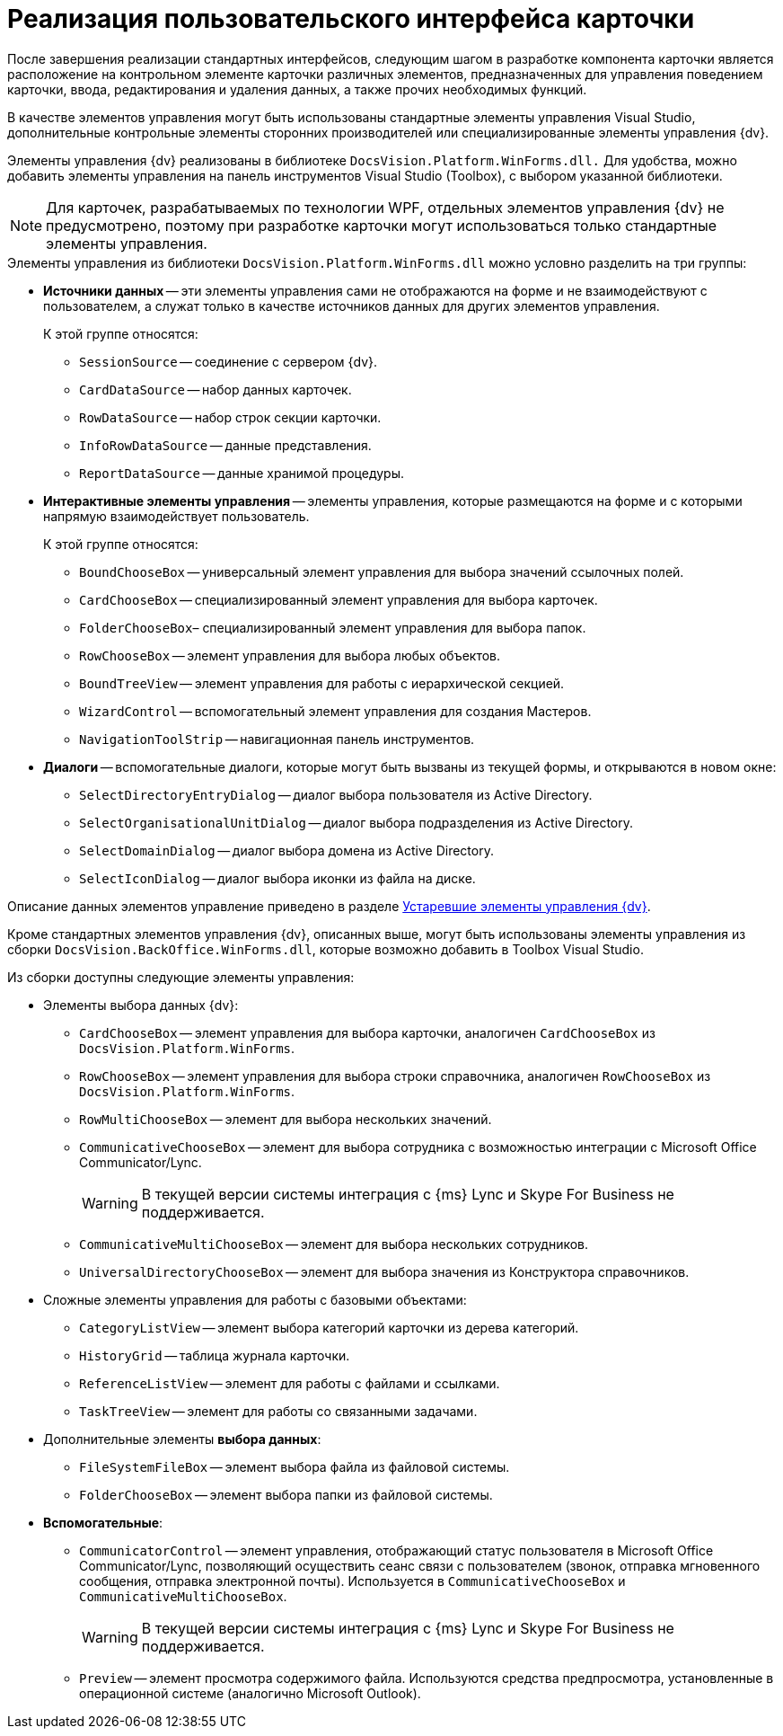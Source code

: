 = Реализация пользовательского интерфейса карточки

После завершения реализации стандартных интерфейсов, следующим шагом в разработке компонента карточки является расположение на контрольном элементе карточки различных элементов, предназначенных для управления поведением карточки, ввода, редактирования и удаления данных, а также прочих необходимых функций.

В качестве элементов управления могут быть использованы стандартные элементы управления Visual Studio, дополнительные контрольные элементы сторонних производителей или специализированные элементы управления {dv}.

Элементы управления {dv} реализованы в библиотеке `DocsVision.Platform.WinForms.dll.` Для удобства, можно добавить элементы управления на панель инструментов Visual Studio (Toolbox), с выбором указанной библиотеки.

[NOTE]
====
Для карточек, разрабатываемых по технологии WPF, отдельных элементов управления {dv} не предусмотрено, поэтому при разработке карточки могут использоваться только стандартные элементы управления.
====

.Элементы управления из библиотеки `DocsVision.Platform.WinForms.dll` можно условно разделить на три группы:
* *Источники данных* -- эти элементы управления сами не отображаются на форме и не взаимодействуют с пользователем, а служат только в качестве источников данных для других элементов управления.
+
.К этой группе относятся:
** `SessionSource` -- соединение с сервером {dv}.
** `CardDataSource` -- набор данных карточек.
** `RowDataSource` -- набор строк секции карточки.
** `InfoRowDataSource` -- данные представления.
** `ReportDataSource` -- данные хранимой процедуры.
+
* *Интерактивные элементы управления* -- элементы управления, которые размещаются на форме и с которыми напрямую взаимодействует пользователь.
+
.К этой группе относятся:
** `BoundChooseBox` -- универсальный элемент управления для выбора значений ссылочных полей.
** `CardChooseBox` -- специализированный элемент управления для выбора карточек.
** `FolderChooseBox`– специализированный элемент управления для выбора папок.
** `RowChooseBox` -- элемент управления для выбора любых объектов.
** `BoundTreeView` -- элемент управления для работы с иерархической секцией.
** `WizardControl` -- вспомогательный элемент управления для создания Мастеров.
** `NavigationToolStrip` -- навигационная панель инструментов.
+
* *Диалоги* -- вспомогательные диалоги, которые могут быть вызваны из текущей формы, и открываются в новом окне:
** `SelectDirectoryEntryDialog` -- диалог выбора пользователя из Active Directory.
** `SelectOrganisationalUnitDialog` -- диалог выбора подразделения из Active Directory.
** `SelectDomainDialog` -- диалог выбора домена из Active Directory.
** `SelectIconDialog` -- диалог выбора иконки из файла на диске.

Описание данных элементов управление приведено в разделе xref:appendix:controls/obsolete/obsolete-controls.adoc[Устаревшие элементы управления {dv}].

Кроме стандартных элементов управления {dv}, описанных выше, могут быть использованы элементы управления из сборки `DocsVision.BackOffice.WinForms.dll`, которые возможно добавить в Toolbox Visual Studio.

.Из сборки доступны следующие элементы управления:
* Элементы выбора данных {dv}:
+
** `CardChooseBox` -- элемент управления для выбора карточки, аналогичен `CardChooseBox` из `DocsVision.Platform.WinForms`.
** `RowChooseBox` -- элемент управления для выбора строки справочника, аналогичен `RowChooseBox` из `DocsVision.Platform.WinForms`.
** `RowMultiChooseBox` -- элемент для выбора нескольких значений.
** `CommunicativeChooseBox` -- элемент для выбора сотрудника с возможностью интеграции с Microsoft Office Communicator/Lync.
+
WARNING: В текущей версии системы интеграция с {ms} Lync и Skype For Business не поддерживается.
+
** `CommunicativeMultiChooseBox` -- элемент для выбора нескольких сотрудников.
** `UniversalDirectoryChooseBox` -- элемент для выбора значения из Конструктора справочников.
+
* Сложные элементы управления для работы с базовыми объектами:
+
** `CategoryListView` -- элемент выбора категорий карточки из дерева категорий.
** `HistoryGrid` -- таблица журнала карточки.
** `ReferenceListView` -- элемент для работы с файлами и ссылками.
** `TaskTreeView` -- элемент для работы со связанными задачами.
+
* Дополнительные элементы *выбора данных*:
+
** `FileSystemFileBox` -- элемент выбора файла из файловой системы.
** `FolderChooseBox` -- элемент выбора папки из файловой системы.
+
* *Вспомогательные*:
+
** `CommunicatorControl` -- элемент управления, отображающий статус пользователя в Microsoft Office Communicator/Lync, позволяющий осуществить сеанс связи с пользователем (звонок, отправка мгновенного сообщения, отправка электронной почты). Используется в `CommunicativeChooseBox` и `CommunicativeMultiChooseBox`.
+
WARNING: В текущей версии системы интеграция с {ms} Lync и Skype For Business не поддерживается.
+
** `Preview` -- элемент просмотра содержимого файла. Используются средства предпросмотра, установленные в операционной системе (аналогично Microsoft Outlook).

// [WARNING]
// ====
// Пробную версию компонентов Developer Express можно получить с сайта https://www.devexpress.com/[devexpress.com], также необходимые сборки включены в инсталляционный пакет {dv} Client. При создании конечного продукта требуется приобрести соответствующую лицензию.
// ====
//
// Описание данных элементов управление приведено в разделе xref:appendix:controls/docsvision/dv-controls.adoc[Элементы управления {dv}].
